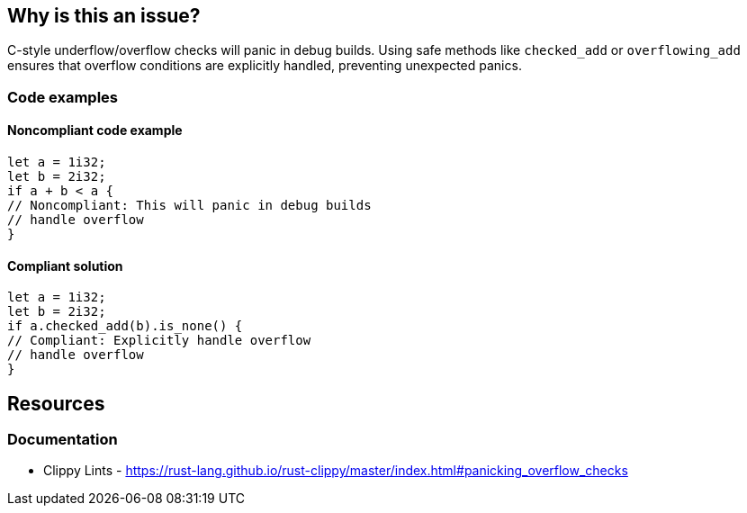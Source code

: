 == Why is this an issue?

C-style underflow/overflow checks will panic in debug builds. Using safe methods like `checked_add` or `overflowing_add` ensures that overflow conditions are explicitly handled, preventing unexpected panics.

=== Code examples

==== Noncompliant code example

[source,rust,diff-id=1,diff-type=noncompliant]
----
let a = 1i32;
let b = 2i32;
if a + b < a {
// Noncompliant: This will panic in debug builds
// handle overflow
}
----

==== Compliant solution

[source,rust,diff-id=1,diff-type=compliant]
----
let a = 1i32;
let b = 2i32;
if a.checked_add(b).is_none() {
// Compliant: Explicitly handle overflow
// handle overflow
}
----

== Resources
=== Documentation

* Clippy Lints - https://rust-lang.github.io/rust-clippy/master/index.html#panicking_overflow_checks
